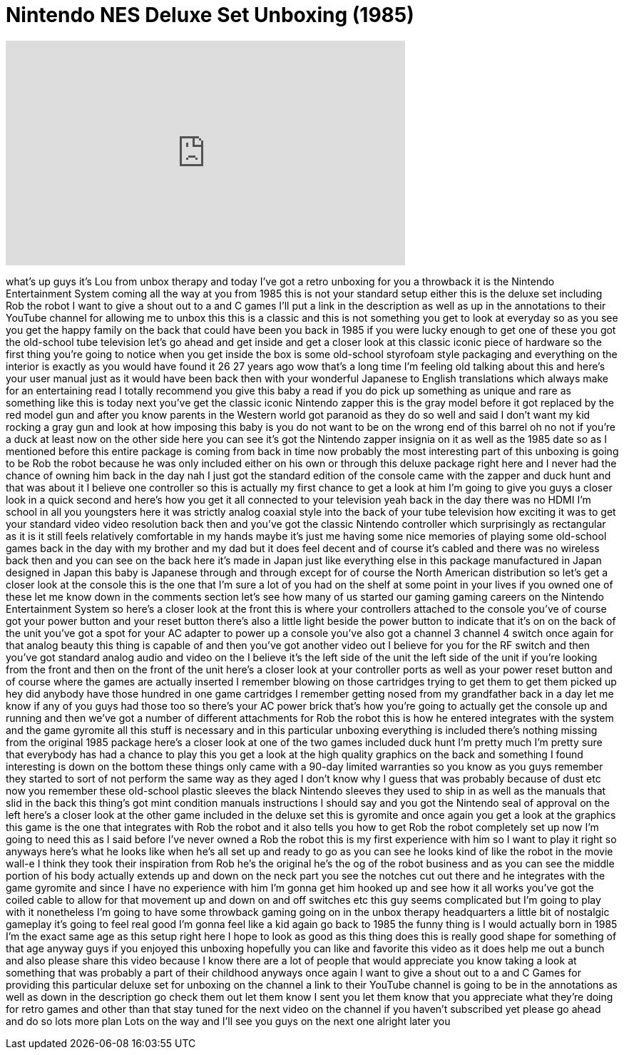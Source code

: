 = Nintendo NES Deluxe Set Unboxing (1985)
:published_at: 2012-02-07
:hp-alt-title: Nintendo NES Deluxe Set Unboxing (1985)
:hp-image: https://i.ytimg.com/vi/xENKe61B97E/maxresdefault.jpg


++++
<iframe width="560" height="315" src="https://www.youtube.com/embed/xENKe61B97E?rel=0" frameborder="0" allow="autoplay; encrypted-media" allowfullscreen></iframe>
++++

what's up guys it's Lou from unbox
therapy and today I've got a retro
unboxing for you a throwback it is the
Nintendo Entertainment System coming all
the way at you from 1985 this is not
your standard setup either this is the
deluxe set including Rob the robot I
want to give a shout out to a and C
games I'll put a link in the description
as well as up in the annotations to
their YouTube channel for allowing me to
unbox this this is a classic and this is
not something you get to look at
everyday so as you see you get the happy
family on the back that could have been
you back in 1985 if you were lucky
enough to get one of these you got the
old-school tube television let's go
ahead and get inside and get a closer
look at this classic iconic piece of
hardware so the first thing you're going
to notice when you get inside the box is
some old-school styrofoam style
packaging and everything on the interior
is exactly as you would have found it 26
27 years ago wow that's a long time I'm
feeling old talking about this and
here's your user manual just as it would
have been back then with your wonderful
Japanese to English translations which
always make for an entertaining read I
totally recommend you give this baby a
read if you do pick up something as
unique and rare as something like this
is today next you've get the classic
iconic Nintendo zapper this is the gray
model before it got replaced by the red
model gun and after you know parents in
the Western world got paranoid as they
do so well and said I don't want my kid
rocking a gray gun and look at how
imposing this baby is you do not want to
be on the wrong end of this barrel oh no
not if you're a duck at least now on the
other side here you can see it's got the
Nintendo zapper insignia on it as well
as the 1985 date so as I mentioned
before this entire package is coming
from back in time now probably the most
interesting part of this unboxing is
going to be Rob the robot because he was
only included either on his own or
through this deluxe package right here
and I never had the chance of owning him
back in the day nah I just got the
standard edition of the console came
with the zapper
and duck hunt and that was about it I
believe one controller so this is
actually my first chance to get a look
at him I'm going to give you guys a
closer look in a quick second and here's
how you get it all connected to your
television yeah back in the day there
was no HDMI I'm school in all you
youngsters here it was strictly analog
coaxial style into the back of your tube
television how exciting it was to get
your standard video video resolution
back then and you've got the classic
Nintendo controller which surprisingly
as rectangular as it is it still feels
relatively comfortable in my hands maybe
it's just me having some nice memories
of playing some old-school games back in
the day with my brother and my dad but
it does feel decent and of course it's
cabled and there was no wireless back
then and you can see on the back here
it's made in Japan just like everything
else in this package manufactured in
Japan designed in Japan this baby is
Japanese through and through except for
of course the North American
distribution so let's get a closer look
at the console this is the one that I'm
sure a lot of you had on the shelf at
some point in your lives if you owned
one of these let me know down in the
comments section let's see how many of
us started our gaming gaming careers on
the Nintendo Entertainment System so
here's a closer look at the front this
is where your controllers attached to
the console you've of course got your
power button and your reset button
there's also a little light beside the
power button to indicate that it's on on
the back of the unit you've got a spot
for your AC adapter to power up a
console you've also got a channel 3
channel 4 switch once again for that
analog beauty this thing is capable of
and then you've got another video out I
believe for you for the RF switch and
then you've got standard analog audio
and video on the I believe it's the left
side of the unit the left side of the
unit if you're looking from the front
and then on the front of the unit here's
a closer look at your controller ports
as well as your power reset button and
of course where the games are actually
inserted I remember blowing on those
cartridges trying to get them to get
them picked up hey did anybody have
those hundred in one game cartridges I
remember getting nosed from my
grandfather
back in a day let me know if any of you
guys had those too so there's your AC
power brick that's how you're going to
actually get the console up and running
and then we've got a number of different
attachments for Rob the robot this is
how he entered integrates with the
system and the game gyromite all this
stuff is necessary and in this
particular unboxing everything is
included there's nothing missing from
the original 1985 package here's a
closer look at one of the two games
included duck hunt I'm pretty much I'm
pretty sure that everybody has had a
chance to play this you get a look at
the high quality graphics on the back
and something I found interesting is
down on the bottom these things only
came with a 90-day limited warranties so
you know as you guys remember they
started to sort of not perform the same
way as they aged I don't know why I
guess that was probably because of dust
etc now you remember these old-school
plastic sleeves the black Nintendo
sleeves they used to ship in as well as
the manuals that slid in the back this
thing's got mint condition manuals
instructions I should say and you got
the Nintendo seal of approval on the
left here's a closer look at the other
game included in the deluxe set this is
gyromite and once again you get a look
at the graphics this game is the one
that integrates with Rob the robot and
it also tells you how to get Rob the
robot completely set up now I'm going to
need this as I said before I've never
owned a Rob the robot this is my first
experience with him so I want to play it
right so anyways here's what he looks
like when he's all set up and ready to
go as you can see he looks kind of like
the robot in the movie wall-e I think
they took their inspiration from Rob
he's the original he's the og of the
robot business and as you can see the
middle portion of his body actually
extends up and down on the neck part you
see the notches cut out there and he
integrates with the game gyromite and
since I have no experience with him I'm
gonna get him hooked up and see how it
all works you've got the coiled cable to
allow for that movement up and down on
and off switches etc this guy seems
complicated but I'm going to play with
it nonetheless I'm going to have some
throwback gaming going on in the unbox
therapy headquarters a little bit of
nostalgic gameplay it's going to feel
real good I'm gonna feel like a kid
again go back to 1985 the funny thing is
I would
actually born in 1985 I'm the exact same
age as this setup right here I hope to
look as good as this thing does this is
really good shape for something of that
age anyway guys if you enjoyed this
unboxing hopefully you can like and
favorite this video as it does help me
out a bunch and also please share this
video because I know there are a lot of
people that would appreciate you know
taking a look at something that was
probably a part of their childhood
anyways once again I want to give a
shout out to a and C Games for providing
this particular deluxe set for unboxing
on the channel a link to their YouTube
channel is going to be in the
annotations as well as down in the
description go check them out let them
know I sent you let them know that you
appreciate what they're doing for retro
games and other than that stay tuned for
the next video on the channel if you
haven't subscribed yet please go ahead
and do so lots more plan Lots on the way
and I'll see you guys on the next one
alright later
you